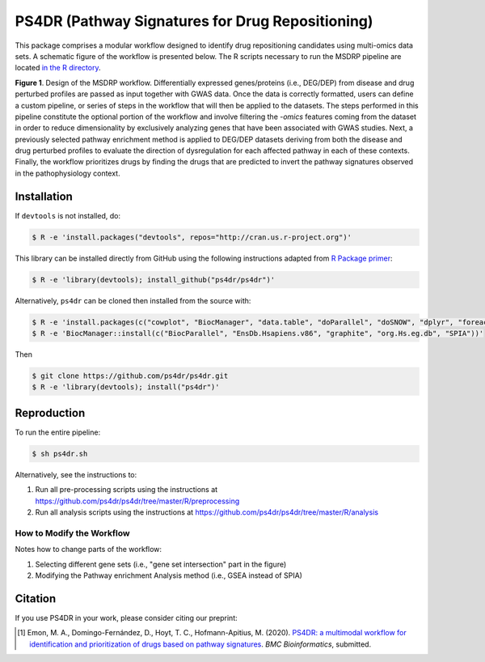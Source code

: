 PS4DR (Pathway Signatures for Drug Repositioning)
=================================================
This package comprises a modular workflow designed to identify drug repositioning candidates using multi-omics data
sets. A schematic figure of the workflow is presented below. The R scripts necessary to run the MSDRP pipeline are located
`in the R directory <https://github.com/ps4dr/ps4dr/tree/master/R>`_.

.. image:: https://github.com/ps4dr/ps4dr/blob/master/data/img/workflow.jpg
    :width: 400px

**Figure 1**. Design of the MSDRP workflow. Differentially expressed genes/proteins (i.e., DEG/DEP) from disease and
drug perturbed profiles are passed as input together with GWAS data. Once the data is correctly formatted, users can
define a custom pipeline, or series of steps in the workflow that will then be applied to the datasets. The steps
performed in this pipeline constitute the optional portion of the workflow and involve filtering the *-omics* features
coming from the dataset in order to reduce dimensionality by exclusively analyzing genes that have been associated with
GWAS studies. Next, a previously selected pathway enrichment method is applied to DEG/DEP datasets deriving from both
the disease and drug perturbed profiles to evaluate the direction of dysregulation for each affected pathway in each of
these contexts. Finally, the workflow prioritizes drugs by finding the drugs that are predicted to invert the pathway
signatures observed in the pathophysiology context.

Installation
------------
If ``devtools`` is not installed, do:

.. code-block:: sh

   $ R -e 'install.packages("devtools", repos="http://cran.us.r-project.org")'

This library can be installed directly from GitHub using the following instructions adapted
from `R Package primer <https://kbroman.org/pkg_primer/pages/github.html>`_:

.. code-block:: sh

   $ R -e 'library(devtools); install_github("ps4dr/ps4dr")'

Alternatively, ``ps4dr`` can be cloned then installed from the source with:

.. code-block:: sh

   $ R -e 'install.packages(c("cowplot", "BiocManager", "data.table", "doParallel", "doSNOW", "dplyr", "foreach", "gplots", "gridExtra", "httr", "jsonlite", "pROC", "RecordLinkage", "reshape", "riverplot", "tidyr", "tidyverse"))'
   $ R -e 'BiocManager::install(c("BiocParallel", "EnsDb.Hsapiens.v86", "graphite", "org.Hs.eg.db", "SPIA"))'

Then

.. code-block:: sh

   $ git clone https://github.com/ps4dr/ps4dr.git
   $ R -e 'library(devtools); install("ps4dr")'

Reproduction
------------
To run the entire pipeline:

.. code-block:: sh

   $ sh ps4dr.sh

Alternatively, see the instructions to:

1. Run all pre-processing scripts using the instructions at
   https://github.com/ps4dr/ps4dr/tree/master/R/preprocessing
2. Run all analysis scripts using the instructions at
   https://github.com/ps4dr/ps4dr/tree/master/R/analysis
   
How to Modify the Workflow
~~~~~~~~~~~~~~~~~~~~~~~~~~
Notes how to change parts of the workflow:

1. Selecting different gene sets (i.e., "gene set intersection" part in the figure)
2. Modifying the Pathway enrichment Analysis method (i.e., GSEA instead of SPIA)

Citation
--------
If you use PS4DR in your work, please consider citing our preprint:

.. [1] Emon, M. A., Domingo-Fernández, D., Hoyt, T. C., Hofmann-Apitius, M. (2020). `PS4DR: a multimodal workflow for identification and prioritization of drugs based on pathway signatures <https://www.researchsquare.com/article/b5c8e83b-9200-4fa7-b9ba-24305b8c1bc4/v1/>`_. *BMC Bioinformatics*, submitted.
